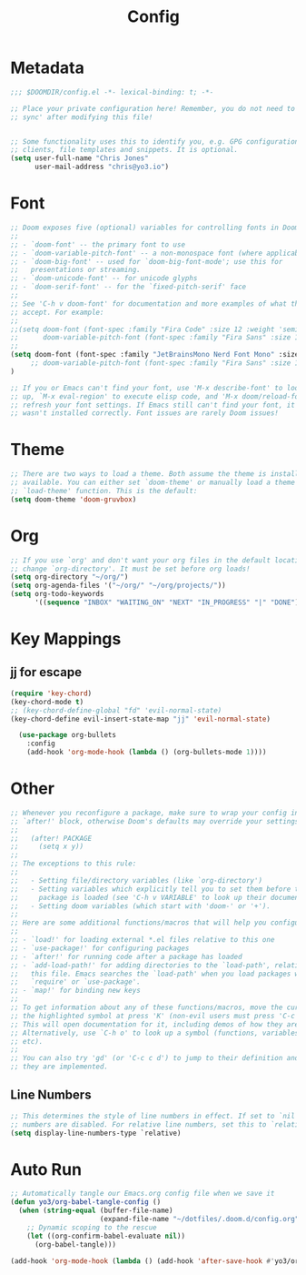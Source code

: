 #+title: Config
#+PROPERTY: header-args:emacs-lisp :tangle ./config.el

* Metadata

#+begin_src emacs-lisp
;;; $DOOMDIR/config.el -*- lexical-binding: t; -*-

;; Place your private configuration here! Remember, you do not need to run 'doom
;; sync' after modifying this file!


;; Some functionality uses this to identify you, e.g. GPG configuration, email
;; clients, file templates and snippets. It is optional.
(setq user-full-name "Chris Jones"
      user-mail-address "chris@yo3.io")
#+end_src

* Font

#+begin_src emacs-lisp
;; Doom exposes five (optional) variables for controlling fonts in Doom:
;;
;; - `doom-font' -- the primary font to use
;; - `doom-variable-pitch-font' -- a non-monospace font (where applicable)
;; - `doom-big-font' -- used for `doom-big-font-mode'; use this for
;;   presentations or streaming.
;; - `doom-unicode-font' -- for unicode glyphs
;; - `doom-serif-font' -- for the `fixed-pitch-serif' face
;;
;; See 'C-h v doom-font' for documentation and more examples of what they
;; accept. For example:
;;
;;(setq doom-font (font-spec :family "Fira Code" :size 12 :weight 'semi-light)
;;      doom-variable-pitch-font (font-spec :family "Fira Sans" :size 13))
;;
(setq doom-font (font-spec :family "JetBrainsMono Nerd Font Mono" :size 12 :weight 'semi-light)
     ;; doom-variable-pitch-font (font-spec :family "Fira Sans" :size 13)
)

;; If you or Emacs can't find your font, use 'M-x describe-font' to look them
;; up, `M-x eval-region' to execute elisp code, and 'M-x doom/reload-font' to
;; refresh your font settings. If Emacs still can't find your font, it likely
;; wasn't installed correctly. Font issues are rarely Doom issues!
#+end_src

* Theme

#+begin_src emacs-lisp
;; There are two ways to load a theme. Both assume the theme is installed and
;; available. You can either set `doom-theme' or manually load a theme with the
;; `load-theme' function. This is the default:
(setq doom-theme 'doom-gruvbox)
#+end_src

* Org

#+begin_src emacs-lisp
;; If you use `org' and don't want your org files in the default location below,
;; change `org-directory'. It must be set before org loads!
(setq org-directory "~/org/")
(setq org-agenda-files '("~/org/" "~/org/projects/"))
(setq org-todo-keywords
      '((sequence "INBOX" "WAITING_ON" "NEXT" "IN_PROGRESS" "|" "DONE")))
#+end_src

* Key Mappings

** jj for escape

#+begin_src emacs-lisp
(require 'key-chord)
(key-chord-mode t)
;; (key-chord-define-global "fd" 'evil-normal-state)
(key-chord-define evil-insert-state-map "jj" 'evil-normal-state)

  (use-package org-bullets
    :config
    (add-hook 'org-mode-hook (lambda () (org-bullets-mode 1))))
#+end_src

* Other

#+begin_src emacs-lisp
;; Whenever you reconfigure a package, make sure to wrap your config in an
;; `after!' block, otherwise Doom's defaults may override your settings. E.g.
;;
;;   (after! PACKAGE
;;     (setq x y))
;;
;; The exceptions to this rule:
;;
;;   - Setting file/directory variables (like `org-directory')
;;   - Setting variables which explicitly tell you to set them before their
;;     package is loaded (see 'C-h v VARIABLE' to look up their documentation).
;;   - Setting doom variables (which start with 'doom-' or '+').
;;
;; Here are some additional functions/macros that will help you configure Doom.
;;
;; - `load!' for loading external *.el files relative to this one
;; - `use-package!' for configuring packages
;; - `after!' for running code after a package has loaded
;; - `add-load-path!' for adding directories to the `load-path', relative to
;;   this file. Emacs searches the `load-path' when you load packages with
;;   `require' or `use-package'.
;; - `map!' for binding new keys
;;
;; To get information about any of these functions/macros, move the cursor over
;; the highlighted symbol at press 'K' (non-evil users must press 'C-c c k').
;; This will open documentation for it, including demos of how they are used.
;; Alternatively, use `C-h o' to look up a symbol (functions, variables, faces,
;; etc).
;;
;; You can also try 'gd' (or 'C-c c d') to jump to their definition and see how
;; they are implemented.
#+end_src

** Line Numbers

#+begin_src emacs-lisp
;; This determines the style of line numbers in effect. If set to `nil', line
;; numbers are disabled. For relative line numbers, set this to `relative'.
(setq display-line-numbers-type `relative)
#+end_src

* Auto Run

#+begin_src emacs-lisp
;; Automatically tangle our Emacs.org config file when we save it
(defun yo3/org-babel-tangle-config ()
  (when (string-equal (buffer-file-name)
                      (expand-file-name "~/dotfiles/.doom.d/config.org"))
    ;; Dynamic scoping to the rescue
    (let ((org-confirm-babel-evaluate nil))
      (org-babel-tangle)))

(add-hook 'org-mode-hook (lambda () (add-hook 'after-save-hook #'yo3/org-babel-tangle-config))))
#+end_src
